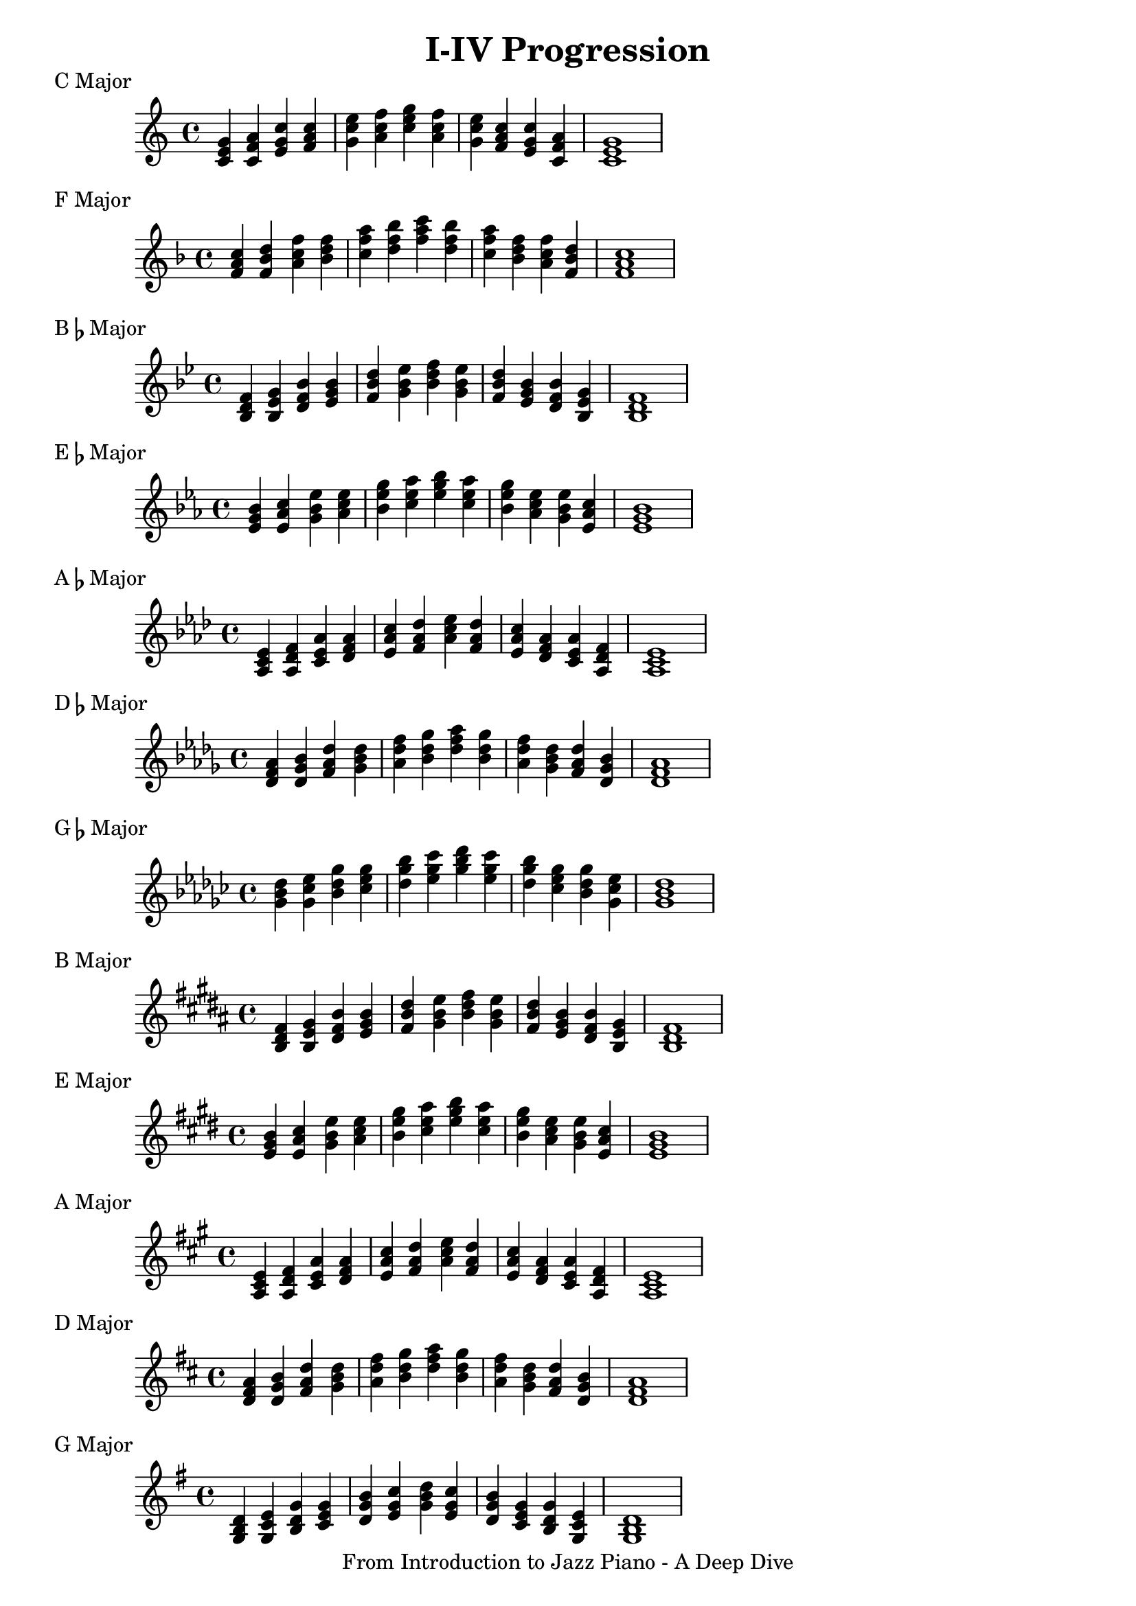 \version "2.18.2"

\language "english"

\layout {
  ragged-right = #f
}

\header {
  title = "I-IV Progression"
  tagline = "From Introduction to Jazz Piano - A Deep Dive"
}

\score {
  \header {
    piece = "C Major"
  }

  \new Staff \relative {
    <c' e g> <c f a> <e g c> <f a c> | <g c e> <a c f> <c e g> <a c f> | <g c e> <f a c> <e g c> <c f a> | <c e g>1
  }
}

\score {
  \header {
    piece = "F Major"
  }

  \new Staff \relative {
    \key f \major
    <f' a c>4 <f bf d> <a c f> <bf d f> | <c f a> <d f bf> <f a c> <d f bf> | <c f a> <bf d f> <a c f> <f bf d> | <f a c>1
  }
}

\score {
  \header {
    piece = \markup {B\flat Major}
  }
  \new Staff \relative {
    \key bf \major
    <bf d f>4 <bf ef g> <d f bf> <ef g bf> | <f bf d> <g bf ef> <bf d f> <g bf ef> | <f bf d> <ef g bf> <d f bf> <bf ef g> | <bf d f>1
  }
}

\score {
  \header {
    piece = \markup {E\flat Major}
  }
  \new Staff \relative {
    \key ef \major
    <ef' g bf>4 <ef af c> <g bf ef> <af c ef> | <bf ef g> <c ef af> <ef g bf> <c ef af> | <bf ef g> <af c ef> <g bf ef> <ef af c> | <ef g bf>1
  }
}

\score {
  \header {
    piece = \markup {A\flat Major}
  }
  \new Staff \relative {
    \key af \major
    <af c ef>4 <af df f> <c ef af> <df f af> | <ef af c> <f af df> <af c ef> <f af df> | <ef af c>  <df f af> <c ef af> <af df f> | <af c ef>1
  }
}

\score {
  \header {
    piece = \markup {D\flat Major}
  }
  \new Staff \relative {
    \key df \major
    <df' f af>4 <df gf bf> <f af df> <gf bf df> | <af df f> <bf df gf> <df f af> <bf df gf> | <af df f> <gf bf df> <f af df> <df gf bf> | <df f af>1
  }
}

\score {
  \header {
    piece = \markup {G\flat Major}
  }
  \new Staff \relative {
    \key gf \major
    <gf' bf df>4 <gf cf ef> <bf df gf> <cf ef gf> | <df gf bf> <ef gf cf> <gf bf df> <ef gf cf> | <df gf bf> <cf ef gf> <bf df gf> <gf cf ef> | <gf bf df>1
  }
}

\score {
  \header {
    piece = \markup {B Major}
  }
  \new Staff \relative {
    \key b \major
    <b ds fs>4 <b e gs> <ds fs b> <e gs b> | <fs b ds> <gs b e> <b ds fs> <gs b e> | <fs b ds> <e gs b> <ds fs b> <b e gs> | <b ds fs>1
  }
}

\score {
  \header {
    piece = "E Major"
  }
  \new Staff \relative {
    \key e \major
    <e' gs b>4 <e a cs> <gs b e> <a cs e> | <b e gs> <cs e a> <e gs b> <cs e a> | <b e gs> <a cs e> <gs b e> <e a cs> | <e gs b>1
  }
}

\score {
  \header {
    piece = "A Major"
  }
  \new Staff \relative {
    \key a \major
    <a cs e>4 <a d fs> <cs e a> <d fs a> | <e a cs> <fs a d> <a cs e> <fs a d> | <e a cs> <d fs a> <cs e a> <a d fs> | <a cs e>1
  }
}

\score {
  \header {
    piece = "D Major"
  }
  \new Staff \relative {
    \key d \major
    <d' fs a>4 <d g b> <fs a d> <g b d> | <a d fs> <b d g> <d fs a> <b d g> | <a d fs> <g b d> <fs a d> <d g b> | <d fs a>1
  }
}

\score {
  \header {
    piece = "G Major"
  }
  \new Staff \relative {
    \key g \major
    <g b d>4 <g c e> <b d g> <c e g> | <d g b> <e g c> <g b d> <e g c> | <d g b> <c e g> <b d g> <g c e> | <g b d>1
  }
}